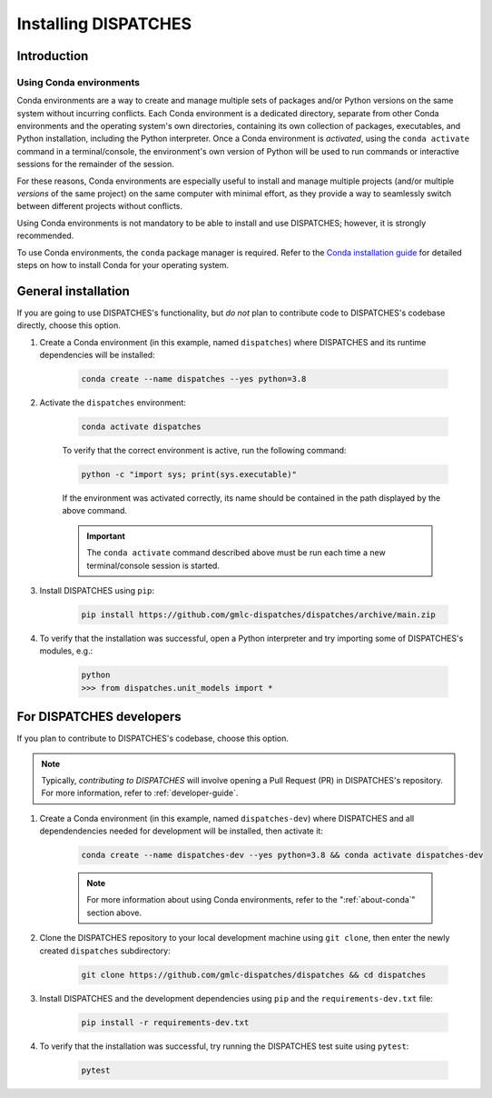 Installing DISPATCHES
=====================

Introduction
------------

.. _about-conda:

Using Conda environments
^^^^^^^^^^^^^^^^^^^^^^^^

Conda environments are a way to create and manage multiple sets of packages and/or Python versions on the same system without incurring conflicts.
Each Conda environment is a dedicated directory, separate from other Conda environments and the operating system's own directories, containing its own collection of packages, executables, and Python installation, including the Python interpreter.
Once a Conda environment is *activated*, using the ``conda activate`` command in a terminal/console, the environment's own version of Python will be used to run commands or interactive sessions for the remainder of the session.

For these reasons, Conda environments are especially useful to install and manage multiple projects (and/or multiple *versions* of the same project) on the same computer with minimal effort,
as they provide a way to seamlessly switch between different projects without conflicts.

Using Conda environments is not mandatory to be able to install and use DISPATCHES; however, it is strongly recommended.

To use Conda environments, the ``conda`` package manager is required. Refer to the `Conda installation guide <https://conda.io/projects/conda/en/latest/user-guide/install/index.html>`_ for detailed steps on how to install Conda for your operating system.

General installation
--------------------

If you are going to use DISPATCHES's functionality, but *do not* plan to contribute code to DISPATCHES's codebase directly, choose this option.

#. Create a Conda environment (in this example, named ``dispatches``) where DISPATCHES and its runtime dependencies will be installed:

	.. code-block:: shell

		conda create --name dispatches --yes python=3.8

#. Activate the ``dispatches`` environment:

	.. code-block:: shell

		conda activate dispatches
	
	To verify that the correct environment is active, run the following command:

	.. code-block:: shell

		python -c "import sys; print(sys.executable)"
	
	If the environment was activated correctly, its name should be contained in the path displayed by the above command.

	.. important:: The ``conda activate`` command described above must be run each time a new terminal/console session is started.

#. Install DISPATCHES using ``pip``:

	.. code-block:: shell

		pip install https://github.com/gmlc-dispatches/dispatches/archive/main.zip

#. To verify that the installation was successful, open a Python interpreter and try importing some of DISPATCHES's modules, e.g.:

	.. code-block:: shell

		python
		>>> from dispatches.unit_models import *

For DISPATCHES developers
-------------------------

If you plan to contribute to DISPATCHES's codebase, choose this option.

.. note:: Typically, *contributing to DISPATCHES* will involve opening a Pull Request (PR) in DISPATCHES's repository. For more information, refer to :ref:`developer-guide`.

#. Create a Conda environment (in this example, named ``dispatches-dev``) where DISPATCHES and all dependendencies needed for development will be installed, then activate it:

	.. code-block:: shell

		conda create --name dispatches-dev --yes python=3.8 && conda activate dispatches-dev

	.. note:: For more information about using Conda environments, refer to the ":ref:`about-conda`" section above.

#. Clone the DISPATCHES repository to your local development machine using ``git clone``, then enter the newly created ``dispatches`` subdirectory:

	.. code-block:: shell

		git clone https://github.com/gmlc-dispatches/dispatches && cd dispatches

#. Install DISPATCHES and the development dependencies using ``pip`` and the ``requirements-dev.txt`` file:

	.. code-block:: shell

		pip install -r requirements-dev.txt

#. To verify that the installation was successful, try running the DISPATCHES test suite using ``pytest``:

	.. code-block:: shell

		pytest







